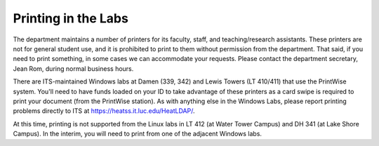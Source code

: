 Printing in the Labs
====================

The department maintains a number of printers for its faculty, staff, and teaching/research assistants. These printers are not for general student use, and it is prohibited to print to them without permission from the department. That said, if you need to print something, in some cases we can accommodate your requests. Please contact the department secretary, Jean Rom, during normal business hours. 

There are ITS-maintained Windows labs at Damen (339, 342) and Lewis Towers (LT 410/411) that use the PrintWise system. You'll need to have funds loaded on your ID to take advantage of these printers as a card swipe is required to print your document (from the PrintWise station). As with anything else in the Windows Labs, please report printing problems directly to ITS at https://heatss.it.luc.edu/HeatLDAP/.

At this time, printing is not supported from the Linux labs in LT 412 (at Water Tower Campus) and DH 341 (at Lake Shore Campus). In the interim, you will need to print from one of the adjacent Windows labs.

